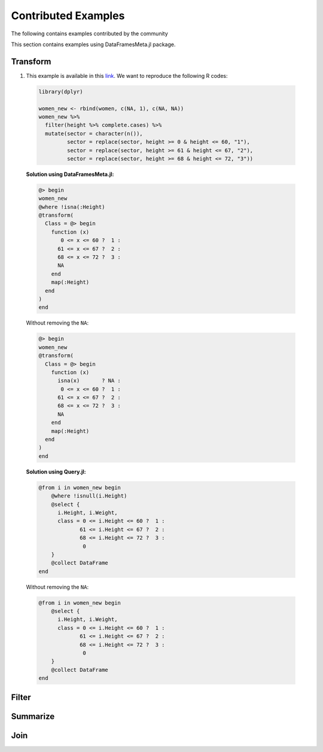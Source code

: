 Contributed Examples
==============
The following contains examples contributed by the community


This section contains examples using DataFramesMeta.jl package.

Transform
-----------------
1. This example is available in this link_. We want to reproduce the following R codes:

  .. code-block:: R

    library(dplyr)

    women_new <- rbind(women, c(NA, 1), c(NA, NA))
    women_new %>%
      filter(height %>% complete.cases) %>%
      mutate(sector = character(n()),
             sector = replace(sector, height >= 0 & height <= 60, "1"),
             sector = replace(sector, height >= 61 & height <= 67, "2"),
             sector = replace(sector, height >= 68 & height <= 72, "3"))


  **Solution using DataFramesMeta.jl:**

  .. code-block:: julia

    @> begin
    women_new
    @where !isna(:Height)
    @transform(
      Class = @> begin
        function (x)
           0 <= x <= 60 ?  1 :
          61 <= x <= 67 ?  2 :
          68 <= x <= 72 ?  3 :
          NA
        end
        map(:Height)
      end
    )
    end

  Without removing the ``NA``:

  .. code-block:: julia

    @> begin
    women_new
    @transform(
      Class = @> begin
        function (x)
          isna(x)       ? NA :
           0 <= x <= 60 ?  1 :
          61 <= x <= 67 ?  2 :
          68 <= x <= 72 ?  3 :
          NA
        end
        map(:Height)
      end
    )
    end

  **Solution using Query.jl:**

  .. code-block:: julia

    @from i in women_new begin
        @where !isnull(i.Height)
        @select {
          i.Height, i.Weight,
          class = 0 <= i.Height <= 60 ?  1 :
                 61 <= i.Height <= 67 ?  2 :
                 68 <= i.Height <= 72 ?  3 :
                  0
        }
        @collect DataFrame
    end

  Without removing the ``NA``:

  .. code-block:: julia

    @from i in women_new begin
        @select {
          i.Height, i.Weight,
          class = 0 <= i.Height <= 60 ?  1 :
                 61 <= i.Height <= 67 ?  2 :
                 68 <= i.Height <= 72 ?  3 :
                  0
        }
        @collect DataFrame
    end

Filter
----------------

Summarize
----------------

Join
----------------

.. _link: https://discourse.julialang.org/t/julia-dataframesmeta-transformation/3435
